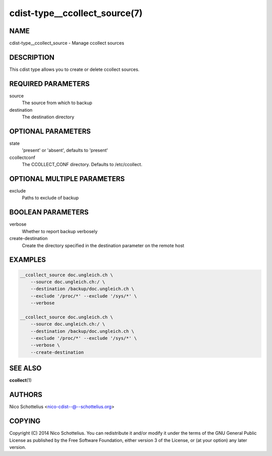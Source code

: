 cdist-type__ccollect_source(7)
==============================

NAME
----
cdist-type__ccollect_source - Manage ccollect sources


DESCRIPTION
-----------
This cdist type allows you to create or delete ccollect sources.


REQUIRED PARAMETERS
-------------------
source
    The source from which to backup
destination
    The destination directory


OPTIONAL PARAMETERS
-------------------
state
    'present' or 'absent', defaults to 'present'
ccollectconf
    The CCOLLECT_CONF directory. Defaults to /etc/ccollect.


OPTIONAL MULTIPLE PARAMETERS
----------------------------
exclude
    Paths to exclude of backup


BOOLEAN PARAMETERS
------------------
verbose
    Whether to report backup verbosely

create-destination
    Create the directory specified in the destination parameter on the remote host

EXAMPLES
--------

.. code-block:: sh

    __ccollect_source doc.ungleich.ch \
        --source doc.ungleich.ch:/ \
        --destination /backup/doc.ungleich.ch \
        --exclude '/proc/*' --exclude '/sys/*' \
        --verbose

    __ccollect_source doc.ungleich.ch \
        --source doc.ungleich.ch:/ \
        --destination /backup/doc.ungleich.ch \
        --exclude '/proc/*' --exclude '/sys/*' \
        --verbose \ 
        --create-destination


SEE ALSO
--------
:strong:`ccollect`\ (1)


AUTHORS
-------
Nico Schottelius <nico-cdist--@--schottelius.org>


COPYING
-------
Copyright \(C) 2014 Nico Schottelius. You can redistribute it
and/or modify it under the terms of the GNU General Public License as
published by the Free Software Foundation, either version 3 of the
License, or (at your option) any later version.
